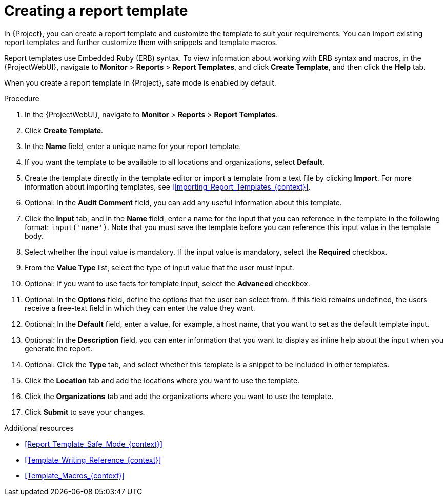 :_mod-docs-content-type: PROCEDURE

[id="Creating_a_Report_Template_{context}"]
= Creating a report template

In {Project}, you can create a report template and customize the template to suit your requirements.
You can import existing report templates and further customize them with snippets and template macros.

Report templates use Embedded Ruby (ERB) syntax.
To view information about working with ERB syntax and macros, in the {ProjectWebUI}, navigate to *Monitor* > *Reports* > *Report Templates*, and click *Create Template*, and then click the *Help* tab.

When you create a report template in {Project}, safe mode is enabled by default.

.Procedure
. In the {ProjectWebUI}, navigate to *Monitor* > *Reports* > *Report Templates*.
. Click *Create Template*.
. In the *Name* field, enter a unique name for your report template.
. If you want the template to be available to all locations and organizations, select *Default*.
. Create the template directly in the template editor or import a template from a text file by clicking *Import*.
For more information about importing templates, see xref:Importing_Report_Templates_{context}[].
. Optional: In the *Audit Comment* field, you can add any useful information about this template.
. Click the *Input* tab, and in the *Name* field, enter a name for the input that you can reference in the template in the following format: `input('name')`.
Note that you must save the template before you can reference this input value in the template body.
. Select whether the input value is mandatory.
If the input value is mandatory, select the *Required* checkbox.
. From the *Value Type* list, select the type of input value that the user must input.
. Optional: If you want to use facts for template input, select the *Advanced* checkbox.
. Optional: In the *Options* field, define the options that the user can select from.
If this field remains undefined, the users receive a free-text field in which they can enter the value they want.
. Optional: In the *Default* field, enter a value, for example, a host name, that you want to set as the default template input.
. Optional: In the *Description* field, you can enter information that you want to display as inline help about the input when you generate the report.
. Optional: Click the *Type* tab, and select whether this template is a snippet to be included in other templates.
. Click the *Location* tab and add the locations where you want to use the template.
. Click the *Organizations* tab and add the organizations where you want to use the template.
. Click *Submit* to save your changes.

.Additional resources
* xref:Report_Template_Safe_Mode_{context}[]
* xref:Template_Writing_Reference_{context}[]
* xref:Template_Macros_{context}[]
